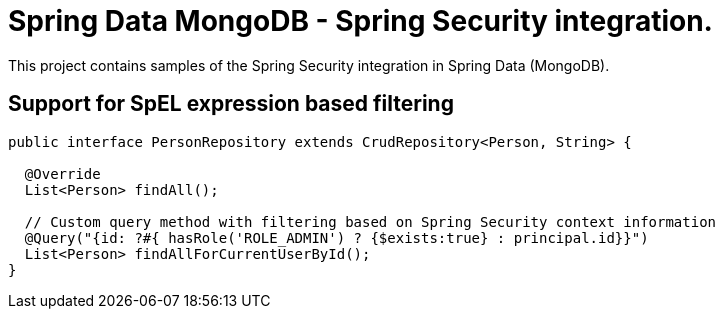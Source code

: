 = Spring Data MongoDB - Spring Security integration.

This project contains samples of the Spring Security integration in Spring Data (MongoDB).

== Support for SpEL expression based filtering

[source, java]
----
public interface PersonRepository extends CrudRepository<Person, String> {

  @Override
  List<Person> findAll();

  // Custom query method with filtering based on Spring Security context information
  @Query("{id: ?#{ hasRole('ROLE_ADMIN') ? {$exists:true} : principal.id}}")
  List<Person> findAllForCurrentUserById();
}
----
